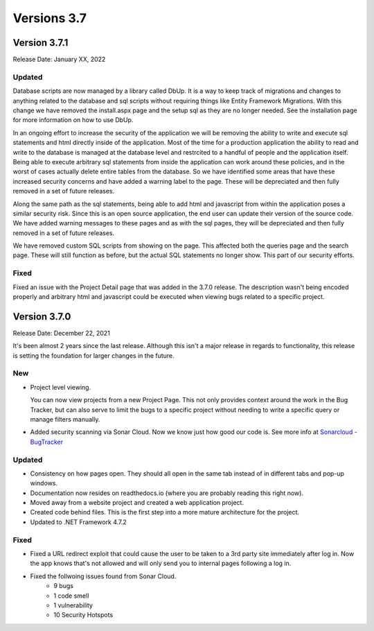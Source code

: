 ##############
Versions 3.7
##############

**************
Version 3.7.1
**************
Release Date: January XX, 2022

Updated
=========

Database scripts are now managed by a library called DbUp. It is a way to keep track of migrations and changes to anything related to the database and sql scripts without requiring things like Entity Framework Migrations. With this change we have removed the install.aspx page and the setup sql as they are no longer needed. See the installation page for more information on how to use DbUp.

In an ongoing effort to increase the security of the application we will be removing the ability to write and execute sql statements and html directly inside of the application. Most of the time for a production application the ability to read and write to the database is managed at the database level and restrcited to a handful of people and the application itself. Being able to execute arbitrary sql statements from inside the application can work around these policies, and in the worst of cases actually delete entire tables from the database. So we have identified some areas that have these increased security concerns and have added a warning label to the page. These will be depreciated and then fully removed in a set of future releases.

Along the same path as the sql statements, being able to add html and javascript from within the application poses a similar security risk. Since this is an open source application, the end user can update their version of the source code. We have added warning messages to these pages and as with the sql pages, they will be depreciated and then fully removed in a set of future releases.

We have removed custom SQL scripts from showing on the page. This affected both the queries page and the search page. These will still function as before, but the actual SQL statements no longer show. This part of our security efforts.

Fixed
======

Fixed an issue with the Project Detail page that was added in the 3.7.0 release. The description wasn't being encoded properly and arbitrary html and javascript could be executed when viewing bugs related to a specific project. 




**************
Version 3.7.0
**************
Release Date: December 22, 2021

It's been almost 2 years since the last release. Although this isn't a major release in regards to functionality, this release is setting the foundation for larger changes in the future. 

New
====

* Project level viewing. 

  You can now view projects from a new Project Page. This not only provides context around the work in the Bug Tracker, but can also serve to limit the bugs to a specific project without needing to write a specific query or manage filters manually. 

* Added security scanning via Sonar Cloud. Now we know just how good our code is. See more info at `Sonarcloud - BugTracker <https://sonarcloud.io/project/overview?id=Displace99_Bug-Tracker>`_

Updated
==========

* Consistency on how pages open. They should all open in the same tab instead of in different tabs and pop-up windows.
* Documentation now resides on readthedocs.io (where you are probably reading this right now).
* Moved away from a website project and created a web application project.
* Created code behind files. This is the first step into a more mature architecture for the project.
* Updated to .NET Framework 4.7.2

Fixed
=========

* Fixed a URL redirect exploit that could cause the user to be taken to a 3rd party site immediately after log in. Now the app knows that's not allowed and will only send you to internal pages following a log in. 
* Fixed the follwoing issues found from Sonar Cloud. 
    * 9 bugs
    * 1 code smell
    * 1 vulnerability
    * 10 Security Hotspots